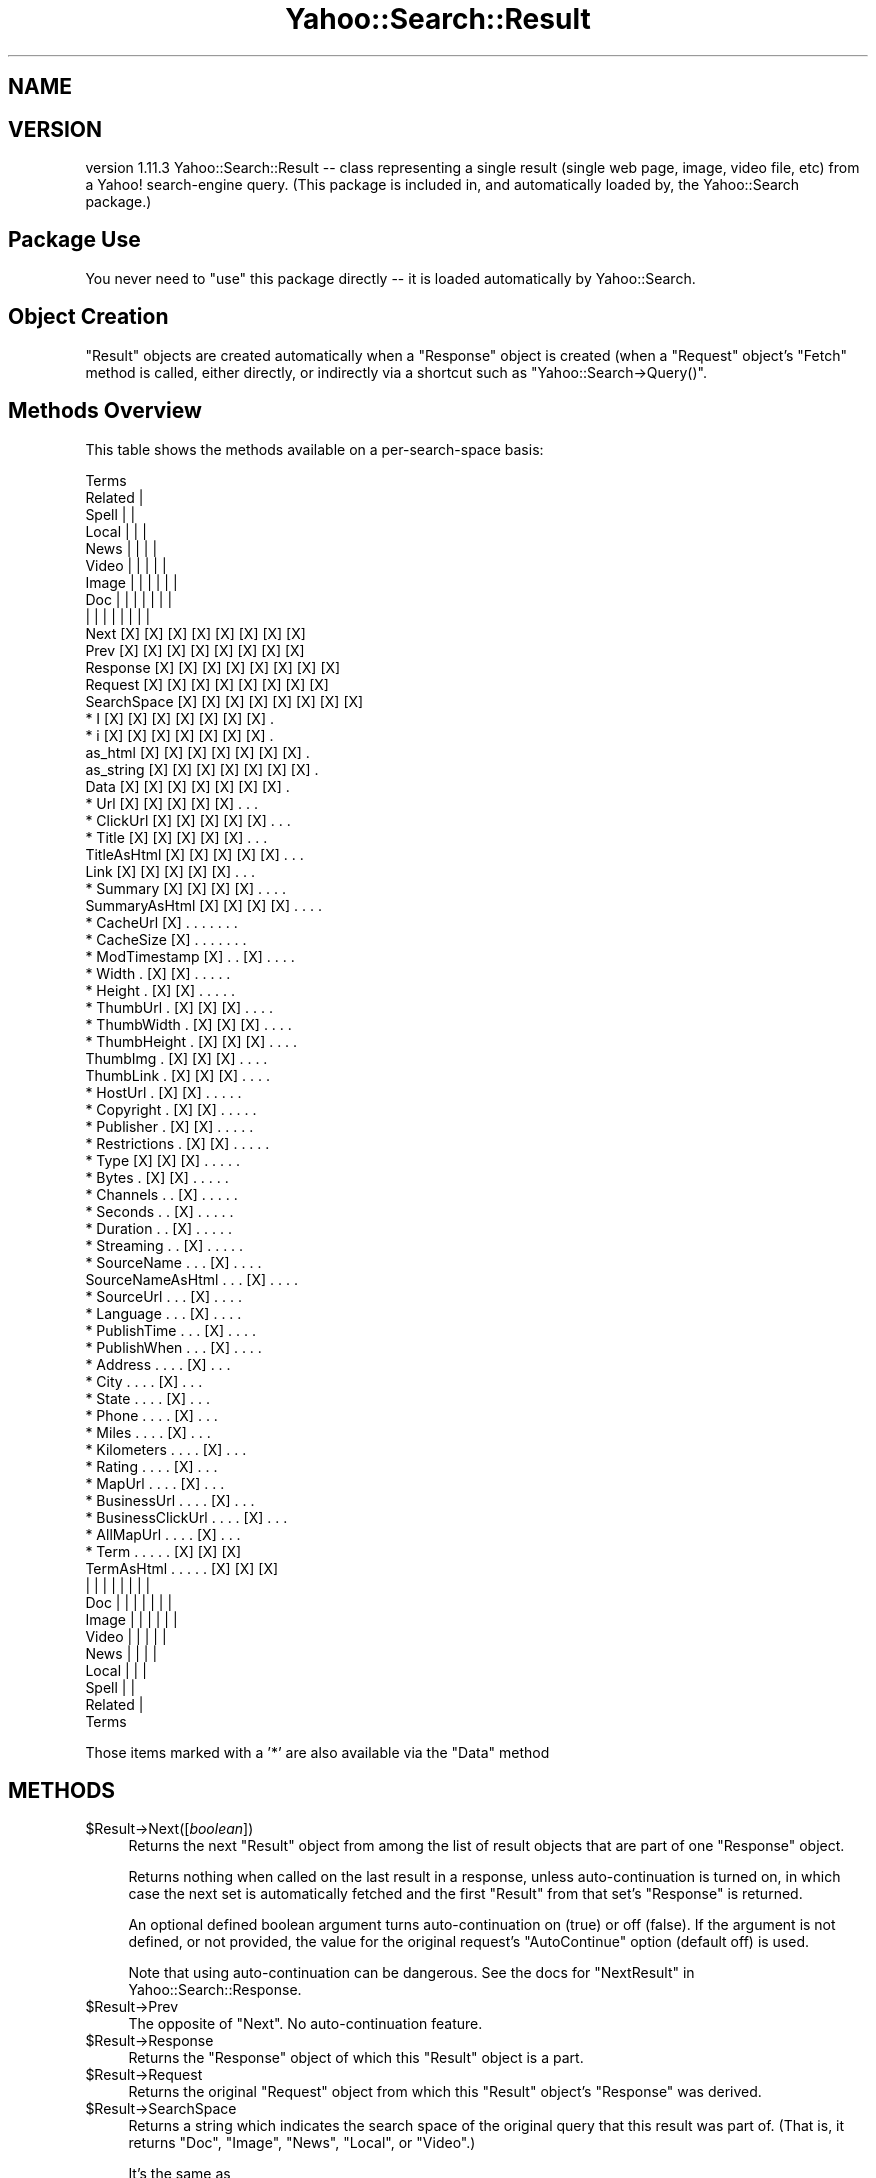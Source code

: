 .\" Automatically generated by Pod::Man 2.22 (Pod::Simple 3.07)
.\"
.\" Standard preamble:
.\" ========================================================================
.de Sp \" Vertical space (when we can't use .PP)
.if t .sp .5v
.if n .sp
..
.de Vb \" Begin verbatim text
.ft CW
.nf
.ne \\$1
..
.de Ve \" End verbatim text
.ft R
.fi
..
.\" Set up some character translations and predefined strings.  \*(-- will
.\" give an unbreakable dash, \*(PI will give pi, \*(L" will give a left
.\" double quote, and \*(R" will give a right double quote.  \*(C+ will
.\" give a nicer C++.  Capital omega is used to do unbreakable dashes and
.\" therefore won't be available.  \*(C` and \*(C' expand to `' in nroff,
.\" nothing in troff, for use with C<>.
.tr \(*W-
.ds C+ C\v'-.1v'\h'-1p'\s-2+\h'-1p'+\s0\v'.1v'\h'-1p'
.ie n \{\
.    ds -- \(*W-
.    ds PI pi
.    if (\n(.H=4u)&(1m=24u) .ds -- \(*W\h'-12u'\(*W\h'-12u'-\" diablo 10 pitch
.    if (\n(.H=4u)&(1m=20u) .ds -- \(*W\h'-12u'\(*W\h'-8u'-\"  diablo 12 pitch
.    ds L" ""
.    ds R" ""
.    ds C` ""
.    ds C' ""
'br\}
.el\{\
.    ds -- \|\(em\|
.    ds PI \(*p
.    ds L" ``
.    ds R" ''
'br\}
.\"
.\" Escape single quotes in literal strings from groff's Unicode transform.
.ie \n(.g .ds Aq \(aq
.el       .ds Aq '
.\"
.\" If the F register is turned on, we'll generate index entries on stderr for
.\" titles (.TH), headers (.SH), subsections (.SS), items (.Ip), and index
.\" entries marked with X<> in POD.  Of course, you'll have to process the
.\" output yourself in some meaningful fashion.
.ie \nF \{\
.    de IX
.    tm Index:\\$1\t\\n%\t"\\$2"
..
.    nr % 0
.    rr F
.\}
.el \{\
.    de IX
..
.\}
.\"
.\" Accent mark definitions (@(#)ms.acc 1.5 88/02/08 SMI; from UCB 4.2).
.\" Fear.  Run.  Save yourself.  No user-serviceable parts.
.    \" fudge factors for nroff and troff
.if n \{\
.    ds #H 0
.    ds #V .8m
.    ds #F .3m
.    ds #[ \f1
.    ds #] \fP
.\}
.if t \{\
.    ds #H ((1u-(\\\\n(.fu%2u))*.13m)
.    ds #V .6m
.    ds #F 0
.    ds #[ \&
.    ds #] \&
.\}
.    \" simple accents for nroff and troff
.if n \{\
.    ds ' \&
.    ds ` \&
.    ds ^ \&
.    ds , \&
.    ds ~ ~
.    ds /
.\}
.if t \{\
.    ds ' \\k:\h'-(\\n(.wu*8/10-\*(#H)'\'\h"|\\n:u"
.    ds ` \\k:\h'-(\\n(.wu*8/10-\*(#H)'\`\h'|\\n:u'
.    ds ^ \\k:\h'-(\\n(.wu*10/11-\*(#H)'^\h'|\\n:u'
.    ds , \\k:\h'-(\\n(.wu*8/10)',\h'|\\n:u'
.    ds ~ \\k:\h'-(\\n(.wu-\*(#H-.1m)'~\h'|\\n:u'
.    ds / \\k:\h'-(\\n(.wu*8/10-\*(#H)'\z\(sl\h'|\\n:u'
.\}
.    \" troff and (daisy-wheel) nroff accents
.ds : \\k:\h'-(\\n(.wu*8/10-\*(#H+.1m+\*(#F)'\v'-\*(#V'\z.\h'.2m+\*(#F'.\h'|\\n:u'\v'\*(#V'
.ds 8 \h'\*(#H'\(*b\h'-\*(#H'
.ds o \\k:\h'-(\\n(.wu+\w'\(de'u-\*(#H)/2u'\v'-.3n'\*(#[\z\(de\v'.3n'\h'|\\n:u'\*(#]
.ds d- \h'\*(#H'\(pd\h'-\w'~'u'\v'-.25m'\f2\(hy\fP\v'.25m'\h'-\*(#H'
.ds D- D\\k:\h'-\w'D'u'\v'-.11m'\z\(hy\v'.11m'\h'|\\n:u'
.ds th \*(#[\v'.3m'\s+1I\s-1\v'-.3m'\h'-(\w'I'u*2/3)'\s-1o\s+1\*(#]
.ds Th \*(#[\s+2I\s-2\h'-\w'I'u*3/5'\v'-.3m'o\v'.3m'\*(#]
.ds ae a\h'-(\w'a'u*4/10)'e
.ds Ae A\h'-(\w'A'u*4/10)'E
.    \" corrections for vroff
.if v .ds ~ \\k:\h'-(\\n(.wu*9/10-\*(#H)'\s-2\u~\d\s+2\h'|\\n:u'
.if v .ds ^ \\k:\h'-(\\n(.wu*10/11-\*(#H)'\v'-.4m'^\v'.4m'\h'|\\n:u'
.    \" for low resolution devices (crt and lpr)
.if \n(.H>23 .if \n(.V>19 \
\{\
.    ds : e
.    ds 8 ss
.    ds o a
.    ds d- d\h'-1'\(ga
.    ds D- D\h'-1'\(hy
.    ds th \o'bp'
.    ds Th \o'LP'
.    ds ae ae
.    ds Ae AE
.\}
.rm #[ #] #H #V #F C
.\" ========================================================================
.\"
.IX Title "Yahoo::Search::Result 3pm"
.TH Yahoo::Search::Result 3pm "2010-06-15" "perl v5.10.1" "User Contributed Perl Documentation"
.\" For nroff, turn off justification.  Always turn off hyphenation; it makes
.\" way too many mistakes in technical documents.
.if n .ad l
.nh
.SH "NAME"
.SH "VERSION"
.IX Header "VERSION"
version 1.11.3
Yahoo::Search::Result \*(-- class representing a single result (single web
page, image, video file, etc) from a Yahoo! search-engine query.
(This package is included in, and automatically loaded by, the Yahoo::Search package.)
.SH "Package Use"
.IX Header "Package Use"
You never need to \f(CW\*(C`use\*(C'\fR this package directly \*(-- it is loaded
automatically by Yahoo::Search.
.SH "Object Creation"
.IX Header "Object Creation"
\&\f(CW\*(C`Result\*(C'\fR objects are created automatically when a \f(CW\*(C`Response\*(C'\fR object is
created (when a \f(CW\*(C`Request\*(C'\fR object's \f(CW\*(C`Fetch\*(C'\fR method is called, either
directly, or indirectly via a shortcut such as
\&\f(CW\*(C`Yahoo::Search\->Query()\*(C'\fR.
.SH "Methods Overview"
.IX Header "Methods Overview"
This table shows the methods available on a per-search-space basis:
.PP
.Vb 10
\&                                                     Terms
\&                                              Related  |
\&                                           Spell  |    |
\&                                      Local  |    |    |
\&                                  News  |    |    |    |
\&                            Video  |    |    |    |    |
\&                       Image  |    |    |    |    |    |
\&                   Doc   |    |    |    |    |    |    |
\&                    |    |    |    |    |    |    |    |
\&   Next            [X]  [X]  [X]  [X]  [X]  [X]  [X]  [X]
\&   Prev            [X]  [X]  [X]  [X]  [X]  [X]  [X]  [X]
\&   Response        [X]  [X]  [X]  [X]  [X]  [X]  [X]  [X]
\&   Request         [X]  [X]  [X]  [X]  [X]  [X]  [X]  [X]
\&   SearchSpace     [X]  [X]  [X]  [X]  [X]  [X]  [X]  [X]
\&
\& * I               [X]  [X]  [X]  [X]  [X]  [X]  [X]   .
\& * i               [X]  [X]  [X]  [X]  [X]  [X]  [X]   .
\&   as_html         [X]  [X]  [X]  [X]  [X]  [X]  [X]   .
\&   as_string       [X]  [X]  [X]  [X]  [X]  [X]  [X]   .
\&   Data            [X]  [X]  [X]  [X]  [X]  [X]  [X]   .
\&
\& * Url             [X]  [X]  [X]  [X]  [X]   .    .    .
\& * ClickUrl        [X]  [X]  [X]  [X]  [X]   .    .    .
\& * Title           [X]  [X]  [X]  [X]  [X]   .    .    .
\&   TitleAsHtml     [X]  [X]  [X]  [X]  [X]   .    .    .
\&   Link            [X]  [X]  [X]  [X]  [X]   .    .    .
\& * Summary         [X]  [X]  [X]  [X]   .    .    .    .
\&   SummaryAsHtml   [X]  [X]  [X]  [X]   .    .    .    .
\&
\& * CacheUrl        [X]   .    .    .    .    .    .    .
\& * CacheSize       [X]   .    .    .    .    .    .    .
\& * ModTimestamp    [X]   .    .   [X]   .    .    .    .
\&
\& * Width            .   [X]  [X]   .    .    .    .    .
\& * Height           .   [X]  [X]   .    .    .    .    .
\&
\& * ThumbUrl         .   [X]  [X]  [X]   .    .    .    .
\& * ThumbWidth       .   [X]  [X]  [X]   .    .    .    .
\& * ThumbHeight      .   [X]  [X]  [X]   .    .    .    .
\&   ThumbImg         .   [X]  [X]  [X]   .    .    .    .
\&   ThumbLink        .   [X]  [X]  [X]   .    .    .    .
\&
\& * HostUrl          .   [X]  [X]   .    .    .    .    .
\& * Copyright        .   [X]  [X]   .    .    .    .    .
\& * Publisher        .   [X]  [X]   .    .    .    .    .
\& * Restrictions     .   [X]  [X]   .    .    .    .    .
\&
\& * Type            [X]  [X]  [X]   .    .    .    .    .
\& * Bytes            .   [X]  [X]   .    .    .    .    .
\& * Channels         .    .   [X]   .    .    .    .    .
\& * Seconds          .    .   [X]   .    .    .    .    .
\& * Duration         .    .   [X]   .    .    .    .    .
\& * Streaming        .    .   [X]   .    .    .    .    .
\&
\& * SourceName       .    .    .   [X]   .    .    .    .
\&   SourceNameAsHtml .    .    .   [X]   .    .    .    .
\& * SourceUrl        .    .    .   [X]   .    .    .    .
\& * Language         .    .    .   [X]   .    .    .    .
\& * PublishTime      .    .    .   [X]   .    .    .    .
\& * PublishWhen      .    .    .   [X]   .    .    .    .
\&
\& * Address          .    .    .    .   [X]   .    .    .
\& * City             .    .    .    .   [X]   .    .    .
\& * State            .    .    .    .   [X]   .    .    .
\& * Phone            .    .    .    .   [X]   .    .    .
\& * Miles            .    .    .    .   [X]   .    .    .
\& * Kilometers       .    .    .    .   [X]   .    .    .
\& * Rating           .    .    .    .   [X]   .    .    .
\& * MapUrl           .    .    .    .   [X]   .    .    .
\& * BusinessUrl      .    .    .    .   [X]   .    .    .
\& * BusinessClickUrl .    .    .    .   [X]   .    .    .
\& * AllMapUrl        .    .    .    .   [X]   .    .    .
\&
\& * Term             .    .    .    .    .   [X]  [X]  [X]
\&   TermAsHtml       .    .    .    .    .   [X]  [X]  [X]
\&
\&                    |    |    |    |    |    |    |    |
\&                   Doc   |    |    |    |    |    |    |
\&                       Image  |    |    |    |    |    |
\&                            Video  |    |    |    |    |
\&                                  News  |    |    |    |
\&                                      Local  |    |    |
\&                                           Spell  |    |
\&                                              Related  |
\&                                                     Terms
.Ve
.PP
Those items marked with a '*' are also available via the \f(CW\*(C`Data\*(C'\fR method
.SH "METHODS"
.IX Header "METHODS"
.ie n .IP "$Result\->Next([\fIboolean\fR])" 4
.el .IP "\f(CW$Result\fR\->Next([\fIboolean\fR])" 4
.IX Item "$Result->Next([boolean])"
Returns the next \f(CW\*(C`Result\*(C'\fR object from among the list of result objects
that are part of one \f(CW\*(C`Response\*(C'\fR object.
.Sp
Returns nothing when called on the last result in a response, unless
auto-continuation is turned on, in which case the next set is automatically
fetched and the first \f(CW\*(C`Result\*(C'\fR from that set's \f(CW\*(C`Response\*(C'\fR is returned.
.Sp
An optional defined boolean argument turns auto-continuation on (true) or
off (false). If the argument is not defined, or not provided, the value for
the original request's \f(CW\*(C`AutoContinue\*(C'\fR option (default off) is used.
.Sp
Note that using auto-continuation can be dangerous. See the docs for
\&\f(CW\*(C`NextResult\*(C'\fR in Yahoo::Search::Response.
.ie n .IP "$Result\->Prev" 4
.el .IP "\f(CW$Result\fR\->Prev" 4
.IX Item "$Result->Prev"
The opposite of \f(CW\*(C`Next\*(C'\fR. No auto-continuation feature.
.ie n .IP "$Result\->Response" 4
.el .IP "\f(CW$Result\fR\->Response" 4
.IX Item "$Result->Response"
Returns the \f(CW\*(C`Response\*(C'\fR object of which this \f(CW\*(C`Result\*(C'\fR object is a part.
.ie n .IP "$Result\->Request" 4
.el .IP "\f(CW$Result\fR\->Request" 4
.IX Item "$Result->Request"
Returns the original \f(CW\*(C`Request\*(C'\fR object from which this \f(CW\*(C`Result\*(C'\fR object's
\&\f(CW\*(C`Response\*(C'\fR was derived.
.ie n .IP "$Result\->SearchSpace" 4
.el .IP "\f(CW$Result\fR\->SearchSpace" 4
.IX Item "$Result->SearchSpace"
Returns a string which indicates the search space of the original query
that this result was part of. (That is, it returns \f(CW\*(C`Doc\*(C'\fR, \f(CW\*(C`Image\*(C'\fR,
\&\f(CW\*(C`News\*(C'\fR, \f(CW\*(C`Local\*(C'\fR, or \f(CW\*(C`Video\*(C'\fR.)
.Sp
It's the same as
.Sp
.Vb 1
\&   $Result\->Request\->SearchSpace;
.Ve
.ie n .IP "$Result\->i[ \fIseparator\fR ]" 4
.el .IP "\f(CW$Result\fR\->i[ \fIseparator\fR ]" 4
.IX Item "$Result->i[ separator ]"
.PD 0
.ie n .IP "$Result\->I[ \fIseparator\fR ]" 4
.el .IP "\f(CW$Result\fR\->I[ \fIseparator\fR ]" 4
.IX Item "$Result->I[ separator ]"
.PD
The first (lower-case letter \*(L"i\*(R") returns the zero-based ordinal of the
result from among those in the current \f(CW\*(C`Response\*(C'\fR.
.Sp
The latter (upper-case letter \*(L"I\*(R") returns the zero-based ordinal of the
result from among all search results that might be returned by Yahoo! for
the given query.
.Sp
For example, after
.Sp
.Vb 4
\&  my @Results = Yahoo::Search\->Results(Image => "Briteny",
\&                                       AppId => "my app id",
\&                                       Start => 45,
\&                                       Count => 15);
.Ve
.Sp
the \f(CW$Results[0]\fR result object has an \f(CW\*(C`I\*(C'\fR of 45 (the 45th result of all
\&\*(L"Briteny\*(R" image results) and an \f(CW\*(C`i\*(C'\fR of 0 (the 0th result among those
returned this time.)
.Sp
In either case, if an optional argument is given and is true, it is used as
a separator every three digits. In the \s-1US\s0, one would use
.Sp
.Vb 1
\&    $Result\->I(\*(Aq,\*(Aq)
.Ve
.Sp
to return \*(L"1,234\*(R" where
.Sp
.Vb 1
\&    $Result\->I()
.Ve
.Sp
would return \*(L"1234\*(R".
.ie n .IP "$Result\->as_html" 4
.el .IP "\f(CW$Result\fR\->as_html" 4
.IX Item "$Result->as_html"
Returns a string of \s-1HTML\s0 that represents the result, as appropriate to the
result's query search space.
.Sp
There are many ways one may wish to display query results \*(-- this method
returns one display that the author finds useful. It may come in useful for
quick prototyping of web applications, e.g.
.Sp
.Vb 4
\&  sub ShowRelated
\&  {
\&    print join "<hr>", map { $_\->as_html } Yahoo::Search\->Results(@_);
\&  }
.Ve
.Sp
(Also see \f(CW\*(C`Yahoo::Search\->HtmlResults\*(C'\fR)
.Sp
The \s-1HTML\s0 returned by \f(CW\*(C`as_html\*(C'\fR contains class references, thereby allowing
the look-and-feel to be easily adjusted. Here's a style sheet that makes
Image search results look palatable.
.Sp
.Vb 10
\&  <style>
\&    .yResult { display: block; border: #CCF 3px solid ; padding:10px }
\&    .yLink   { }
\&    .yTitle  { display:none }
\&    .yImg    { border: solid 1px }
\&    .yUrl    { display:none }
\&    .yMeta   { font\-size: 80% }
\&    .ySrcUrl { }
\&    .ySum    { font\-family: arial; font\-size: 90% }
\&  </style>
.Ve
.Sp
\&\fBBugs\fR: English-centric
.ie n .IP "$Result\->as_string" 4
.el .IP "\f(CW$Result\fR\->as_string" 4
.IX Item "$Result->as_string"
Returns a textual representation of the \f(CW\*(C`Result\*(C'\fR, which may be useful for
quick prototyping or debugging.
.ie n .IP "$Result\->Data" 4
.el .IP "\f(CW$Result\fR\->Data" 4
.IX Item "$Result->Data"
Returns a list of key/value pairs containing the fundamental data for the
result (those items marked with '*' in the table at the start of this
document).
.Sp
.Vb 1
\&  my %Data = $Result\->Data;
.Ve
.ie n .IP "$Result\->Url" 4
.el .IP "\f(CW$Result\fR\->Url" 4
.IX Item "$Result->Url"
.PD 0
.ie n .IP "$Result\->ClickUrl" 4
.el .IP "\f(CW$Result\fR\->ClickUrl" 4
.IX Item "$Result->ClickUrl"
.PD
\&\f(CW\*(C`Url\*(C'\fR returns the raw url of the item (web page, image, etc.), appropriate
for display to the user.
.Sp
\&\f(CW\*(C`ClickUrl\*(C'\fR returns a url appropriate for the href attribute of a link.
.Sp
In some cases, the two return the same url.
.Sp
As with all Result-object methods which return a url of some sort, you can
provide a single argument such as \f(CW\*(C`href\*(C'\fR and receive a string such as
   href=\*(L"...\*(R"
appropriate to be used directly in html. For example,
.Sp
.Vb 2
\&   my $HREF = $Result\->ClickUrl(\*(Aqhref\*(Aq);
\&   print "<a $HREF>click</a>";
.Ve
.Sp
is preferable to
.Sp
.Vb 2
\&   my $url = $Result\->ClickUrl;
\&   print "<a href=\*(Aq$url\*(Aq>click</a>";
.Ve
.Sp
since the latter would break if \f(CW$url\fR contains a singlequote.
.ie n .IP "$Result\->Title([ \fIas_html\fR ])" 4
.el .IP "\f(CW$Result\fR\->Title([ \fIas_html\fR ])" 4
.IX Item "$Result->Title([ as_html ])"
.PD 0
.ie n .IP "$Result\->TitleAsHtml" 4
.el .IP "\f(CW$Result\fR\->TitleAsHtml" 4
.IX Item "$Result->TitleAsHtml"
.PD
\&\f(CW\*(C`Title\*(C'\fR returns the raw title text associated with the result. If an
optional argument is provided and is true, the title text is returned as
html.
.Sp
\&\f(CW\*(C`TitleAsHtml\*(C'\fR is the same as
.Sp
.Vb 1
\&  $Result\->Title(1)
.Ve
.ie n .IP "$Result\->Link" 4
.el .IP "\f(CW$Result\fR\->Link" 4
.IX Item "$Result->Link"
Returns a link made from the \f(CW\*(C`ClickUrl\*(C'\fR and the \f(CW\*(C`Title\*(C'\fR, with class
\&\*(L"yLink\*(R", e.g.
.Sp
.Vb 1
\&   <a class=yLink href=\*(Aq$URL\*(Aq>$TITLE</a>
.Ve
.ie n .IP "$Result\->Summary([ \fIas_html\fR ])" 4
.el .IP "\f(CW$Result\fR\->Summary([ \fIas_html\fR ])" 4
.IX Item "$Result->Summary([ as_html ])"
.PD 0
.ie n .IP "$Result\->SummaryAsHtml" 4
.el .IP "\f(CW$Result\fR\->SummaryAsHtml" 4
.IX Item "$Result->SummaryAsHtml"
.PD
Like \f(CW\*(C`Title\*(C'\fR and \f(CW\*(C`TitleAsHtml\*(C'\fR, but for the summary associated with the
result.
.ie n .IP "$Result\->CacheUrl" 4
.el .IP "\f(CW$Result\fR\->CacheUrl" 4
.IX Item "$Result->CacheUrl"
.PD 0
.ie n .IP "$Result\->CacheSize" 4
.el .IP "\f(CW$Result\fR\->CacheSize" 4
.IX Item "$Result->CacheSize"
.PD
(\fIAppropriate for \f(BIDoc\fI search results\fR)
.Sp
\&\f(CW\*(C`CacheUrl\*(C'\fR returns the url of the document in the Yahoo! cache.
See the documentation for the \f(CW\*(C`Url\*(C'\fR method for information on the
one-argument version of this method.
.Sp
\&\f(CW\*(C`CacheSize\*(C'\fR returns the size (as a string like \*(L"22k\*(R").
.ie n .IP "$Result\->ModTimestamp" 4
.el .IP "\f(CW$Result\fR\->ModTimestamp" 4
.IX Item "$Result->ModTimestamp"
(\fIAppropriate for \f(BIDoc\fI and \f(BINews\fI search results\fR)
.Sp
The Unix timestamp of the Last-Modified time associated with the the url
when it was last checked by Yahoo!'s backend crawlers.
.ie n .IP "$Result\->Width" 4
.el .IP "\f(CW$Result\fR\->Width" 4
.IX Item "$Result->Width"
.PD 0
.ie n .IP "$Result\->Height" 4
.el .IP "\f(CW$Result\fR\->Height" 4
.IX Item "$Result->Height"
.PD
(\fIAppropriate for \f(BIImage\fI and \f(BIVideo\fI search results\fR)
.Sp
The width and height (in pixels) of the image or video.
.ie n .IP "$Result\->ThumbUrl" 4
.el .IP "\f(CW$Result\fR\->ThumbUrl" 4
.IX Item "$Result->ThumbUrl"
.PD 0
.ie n .IP "$Result\->ThumbWidth" 4
.el .IP "\f(CW$Result\fR\->ThumbWidth" 4
.IX Item "$Result->ThumbWidth"
.ie n .IP "$Result\->ThumbHeight" 4
.el .IP "\f(CW$Result\fR\->ThumbHeight" 4
.IX Item "$Result->ThumbHeight"
.PD
(\fIAppropriate for \f(BIImage\fI, \f(BIVideo\fI, and \f(BINews\fI search results\fR)
.Sp
The url of a thumbnail image, and its width and height.
.Sp
(Note: few \fINews\fR results have a thumbnail, but some do.)
.Sp
See the documentation for the \f(CW\*(C`Url\*(C'\fR method for information on the
one-argument version of \f(CW\*(C`ThumbUrl\*(C'\fR.
.ie n .IP "$Result\->ThumbImg" 4
.el .IP "\f(CW$Result\fR\->ThumbImg" 4
.IX Item "$Result->ThumbImg"
(\fIAppropriate for \f(BIImage\fI, \f(BIVideo\fI, and \f(BINews\fI search results\fR)
.Sp
Returns a \f(CW\*(C`<img>\*(C'\fR tag representing the thumbnail image, e.g.
.Sp
.Vb 1
\&  <img class=yImg src=\*(Aq$IMGURL\*(Aq width=$WIDTH height=$HEIGHT>
.Ve
.ie n .IP "$Result\->ThumbLink" 4
.el .IP "\f(CW$Result\fR\->ThumbLink" 4
.IX Item "$Result->ThumbLink"
(\fIAppropriate for \f(BIImage\fI, \f(BIVideo\fI, and \f(BINews\fI search results\fR)
.Sp
Returns a link from the thumbnail to the \f(CW\*(C`ClickUrl\*(C'\fR of the result,
e.g.
.Sp
.Vb 3
\&  <a class=yLink href=\*(Aq$CLICKURL\*(Aq>
\&    <img class=yImg src=\*(Aq$IMGURL\*(Aq width=$WIDTH height=$HEIGHT>
\&  </a>
.Ve
.ie n .IP "$Result\->HostUrl" 4
.el .IP "\f(CW$Result\fR\->HostUrl" 4
.IX Item "$Result->HostUrl"
(\fIAppropriate for \f(BIImage\fI and \f(BIVideo\fI search results\fR)
.Sp
Returns the url of the web page containing a link to the image/video
item that the \f(CW\*(C`Result\*(C'\fR represents.
.Sp
See the documentation for the \f(CW\*(C`Url\*(C'\fR method for information on the
one-argument version of this method.
.ie n .IP "$Result\->Type" 4
.el .IP "\f(CW$Result\fR\->Type" 4
.IX Item "$Result->Type"
(<Appropriate for \fBDoc\fR, \fBImage\fR, and \fBVideo\fR search results>)
.Sp
Returns a string representing the file type of the item to which
\&\f(CW\*(C`$Result\->Url\*(C'\fR points. For \fIDoc\fR searches, the \s-1MIME\s0 type (e.g.
\&\*(L"text/html\*(R") is returned.
.Sp
For other search spaces, here are the possible return values:
.Sp
.Vb 2
\&  Video:  avi  flash  mpeg  msmedia  quicktime  realmedia
\&  Image:  bmp  gif  jpg  png.
.Ve
.Sp
Yahoo! Search derives these Video/Image \f(CW\*(C`Type\*(C'\fR value by actually
inspecting the file contents, and as such it is more reliable than looking
at the file extension.
.ie n .IP "$Result\->Copyright([ \fIas_html\fR ])" 4
.el .IP "\f(CW$Result\fR\->Copyright([ \fIas_html\fR ])" 4
.IX Item "$Result->Copyright([ as_html ])"
(<Appropriate for \fBImage\fR and \fBVideo\fR search results>)
.Sp
Returns any copyright notice associated with the result. If an optional
argument is provided and is true, the copyright text is returned as html.
.ie n .IP "$Result\->Publisher([ \fIas_html\fR ])" 4
.el .IP "\f(CW$Result\fR\->Publisher([ \fIas_html\fR ])" 4
.IX Item "$Result->Publisher([ as_html ])"
(<Appropriate for \fBImage\fR, and \fBVideo\fR search results>)
.Sp
Returns any publisher information (as a string) associated with the result.
If an optional argument is provided and is true, the publisher information
is returned as html.
.ie n .IP "$Result\->Restrictions" 4
.el .IP "\f(CW$Result\fR\->Restrictions" 4
.IX Item "$Result->Restrictions"
(<Appropriate for \fBImage\fR, and \fBVideo\fR search results>)
.Sp
A (possibly zero-length) string containing zero or more of the following
space-separated words:
.Sp
.Vb 2
\&  noframe
\&  noinline
.Ve
.Sp
See Yahoo!'s web site (http://developer.yahoo.net/) for information on them.
.ie n .IP "$Result\->Bytes" 4
.el .IP "\f(CW$Result\fR\->Bytes" 4
.IX Item "$Result->Bytes"
(\fIAppropriate for \f(BIImage\fI, and \f(BIVideo\fI search results\fR)
.Sp
The size of the image/video item, in bytes.
.ie n .IP "$Result\->Channels" 4
.el .IP "\f(CW$Result\fR\->Channels" 4
.IX Item "$Result->Channels"
(\fIAppropriate for \f(BIVideo\fI search results\fR)
.Sp
Returns the number of channels in the audio, if known.
Examples are \*(L"1\*(R", \*(L"2\*(R", \*(L"4.1\*(R", \*(L"5.1\*(R", etc....
.ie n .IP "$Result\->Seconds" 4
.el .IP "\f(CW$Result\fR\->Seconds" 4
.IX Item "$Result->Seconds"
(\fIAppropriate for \f(BIVideo\fI search results\fR)
.Sp
Returns the duration of the video clip, if known, in (possibly fractional)
seconds.
.ie n .IP "$Result\->Duration" 4
.el .IP "\f(CW$Result\fR\->Duration" 4
.IX Item "$Result->Duration"
(\fIAppropriate for \f(BIVideo\fI search results\fR)
.Sp
Returns a string representing the duration of the video clip, if known, in
the form of \*(L"37 sec\*(R", \*(L"1:23\*(R", or \*(L"4:56:23\*(R", as appropriate.
.Sp
\&\fBBugs\fR: English-centric
.ie n .IP "$Result\->Streaming" 4
.el .IP "\f(CW$Result\fR\->Streaming" 4
.IX Item "$Result->Streaming"
(\fIAppropriate for \f(BIVideo\fI search results\fR)
.Sp
Returns \*(L"1\*(R" if the multimedia is streaming, \*(L"0\*(R" if not.
If not known, an empty list is returned.
.ie n .IP "$Result\->SourceUrl" 4
.el .IP "\f(CW$Result\fR\->SourceUrl" 4
.IX Item "$Result->SourceUrl"
(\fIAppropriate for \f(BINews\fI search results\fR)
.Sp
The main url of the news provider hosting the article that the \f(CW\*(C`Result\*(C'\fR
refers to.
.Sp
See the documentation for the \f(CW\*(C`Url\*(C'\fR method for information on the
one-argument version of this method.
.ie n .IP "$Result\->SourceName([ \fIas_html\fR ])" 4
.el .IP "\f(CW$Result\fR\->SourceName([ \fIas_html\fR ])" 4
.IX Item "$Result->SourceName([ as_html ])"
.PD 0
.ie n .IP "$Result\->SourceNameAsHtml" 4
.el .IP "\f(CW$Result\fR\->SourceNameAsHtml" 4
.IX Item "$Result->SourceNameAsHtml"
.PD
(\fIAppropriate for \f(BINews\fI search results\fR)
.Sp
Similar to \f(CW\*(C`Title\*(C'\fR and \f(CW\*(C`TitleAsHtml\*(C'\fR, but the name of the organization
associated with the news article (and, by extension, with \f(CW\*(C`SourceUrl\*(C'\fR).
.ie n .IP "$Result\->Language" 4
.el .IP "\f(CW$Result\fR\->Language" 4
.IX Item "$Result->Language"
(\fIAppropriate for \f(BINews\fI search results\fR)
.Sp
A code representing the language in which the article is written (e.g. \*(L"en\*(R"
for English, \*(L"ja\*(R" for Japanese, etc.). See the list of language codes at
\&\f(CW\*(C`perldoc\*(C'\fR Yahoo::Search.
.ie n .IP "$Result\->PublishTime" 4
.el .IP "\f(CW$Result\fR\->PublishTime" 4
.IX Item "$Result->PublishTime"
.PD 0
.ie n .IP "$Result\->PublishWhen" 4
.el .IP "\f(CW$Result\fR\->PublishWhen" 4
.IX Item "$Result->PublishWhen"
.PD
(\fIAppropriate for \f(BINews\fI search results\fR)
.Sp
\&\f(CW\*(C`PublishTime\*(C'\fR is the Unix time associated with the article, e.g.
.Sp
.Vb 1
\&  print "Published ", scalar(localtime $Result\->PublishTime), "\en";
.Ve
.Sp
\&\f(CW\*(C`PublishWhen\*(C'\fR gives a string along the lines of
.Sp
.Vb 4
\&  3h 25m ago              (if less than 12 hours ago)
\&  Tue 9:47am              (if less than 5 days ago)
\&  Sat, Dec 25             (if less than 100 days ago)
\&  Sat, Dec 25, 2004       (if >= 100 days ago)
.Ve
.Sp
\&\fBBug\fR: \f(CW\*(C`PublishWhen\*(C'\fR is English-centric.
.ie n .IP "$Result\->Address" 4
.el .IP "\f(CW$Result\fR\->Address" 4
.IX Item "$Result->Address"
.PD 0
.ie n .IP "$Result\->City" 4
.el .IP "\f(CW$Result\fR\->City" 4
.IX Item "$Result->City"
.ie n .IP "$Result\->State" 4
.el .IP "\f(CW$Result\fR\->State" 4
.IX Item "$Result->State"
.ie n .IP "$Result\->Phone" 4
.el .IP "\f(CW$Result\fR\->Phone" 4
.IX Item "$Result->Phone"
.PD
(\fIAppropriate for \f(BILocal\fI search results\fR)
.Sp
Location and Phone number for the business that the \f(CW\*(C`Result\*(C'\fR refers to.
.ie n .IP "$Result\->Miles" 4
.el .IP "\f(CW$Result\fR\->Miles" 4
.IX Item "$Result->Miles"
.PD 0
.ie n .IP "$Result\->Kilometers" 4
.el .IP "\f(CW$Result\fR\->Kilometers" 4
.IX Item "$Result->Kilometers"
.PD
(\fIAppropriate for \f(BILocal\fI search results\fR)
.Sp
The distance (in miles and kilometers) from the location used to make the
query to the location of this result.
.ie n .IP "$Result\->Rating" 4
.el .IP "\f(CW$Result\fR\->Rating" 4
.IX Item "$Result->Rating"
(\fIAppropriate for \f(BILocal\fI search results\fR)
.Sp
Returns the rating associated with the result, if there is one. If there is
a rating, it is from 1 (lowest) to 5 (highest) in 0.5\-sized steps. If not,
nothing is returned.
.ie n .IP "$Result\->MapUrl" 4
.el .IP "\f(CW$Result\fR\->MapUrl" 4
.IX Item "$Result->MapUrl"
.PD 0
.ie n .IP "$Result\->AllMapUrl" 4
.el .IP "\f(CW$Result\fR\->AllMapUrl" 4
.IX Item "$Result->AllMapUrl"
.PD
(\fIAppropriate for \f(BILocal\fI search results\fR)
.Sp
\&\f(CW\*(C`MapUrl\*(C'\fR is a url to a Yahoo! Maps map showing the business' location.
.Sp
\&\f(CW\*(C`AllMapUrl\*(C'\fR is a url to a Yahoo! Maps map showing all the businesses
found in the same result-set that the current \f(CW\*(C`Result\*(C'\fR was part of.
.Sp
See the documentation for the \f(CW\*(C`Url\*(C'\fR method for information on the
one-argument versions of these methods.
.ie n .IP "$Result\->BusinessUrl" 4
.el .IP "\f(CW$Result\fR\->BusinessUrl" 4
.IX Item "$Result->BusinessUrl"
.PD 0
.ie n .IP "$Result\->BusinessClickUrl" 4
.el .IP "\f(CW$Result\fR\->BusinessClickUrl" 4
.IX Item "$Result->BusinessClickUrl"
.PD
(\fIAppropriate for \f(BILocal\fI search results\fR)
.Sp
The business' home page, if available. \f(CW\*(C`BusinessUrl\*(C'\fR is appropriate for
display, while \f(CW\*(C`BusinessClickUrl\*(C'\fR is appropriate for the href of a link.
.Sp
See the documentation for the \f(CW\*(C`Url\*(C'\fR method for information on the
one-argument versions of these methods.
.ie n .IP "$Result\->Term([ \fIas_html\fR ])" 4
.el .IP "\f(CW$Result\fR\->Term([ \fIas_html\fR ])" 4
.IX Item "$Result->Term([ as_html ])"
.PD 0
.ie n .IP "$Result\->TermAsHtml" 4
.el .IP "\f(CW$Result\fR\->TermAsHtml" 4
.IX Item "$Result->TermAsHtml"
.PD
(\fIAppropriate for \f(BISpell\fI, \f(BIRelated\fI, and \f(BITerms\fI search results\fR)
.Sp
\&\f(CW\*(C`Term\*(C'\fR returns the term associated with the result. If an optional
argument is provided and is true, the term text is returned as html.
.Sp
\&\f(CW\*(C`TermAsHtml\*(C'\fR is the same as
.Sp
.Vb 1
\&  $Result\->Term(1)
.Ve
.SH "Author"
.IX Header "Author"
Jeffrey Friedl (jfriedl@yahoo.com)
.SH "POD ERRORS"
.IX Header "POD ERRORS"
Hey! \fBThe above document had some coding errors, which are explained below:\fR
.IP "Around line 986:" 4
.IX Item "Around line 986:"
=cut found outside a pod block.  Skipping to next block.
